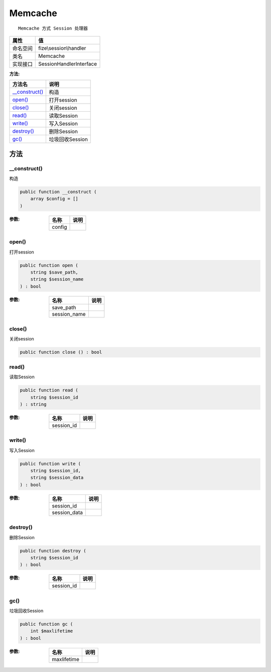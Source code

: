 ========
Memcache
========


::

    Memcache 方式 Session 处理器


+-------------+------------------------+
|属性         |值                      |
+=============+========================+
|命名空间     |fize\\session\\handler  |
+-------------+------------------------+
|类名         |Memcache                |
+-------------+------------------------+
|实现接口     |SessionHandlerInterface |
+-------------+------------------------+


:方法:


+-----------------+--------------------+
|方法名           |说明                |
+=================+====================+
|`__construct()`_ |构造                |
+-----------------+--------------------+
|`open()`_        |打开session         |
+-----------------+--------------------+
|`close()`_       |关闭session         |
+-----------------+--------------------+
|`read()`_        |读取Session         |
+-----------------+--------------------+
|`write()`_       |写入Session         |
+-----------------+--------------------+
|`destroy()`_     |删除Session         |
+-----------------+--------------------+
|`gc()`_          |垃圾回收Session     |
+-----------------+--------------------+


方法
======
__construct()
-------------
构造

.. code-block:: php

  public function __construct (
      array $config = []
  )


:参数:
  +-------+-------+
  |名称   |说明   |
  +=======+=======+
  |config |       |
  +-------+-------+
  
  


open()
------
打开session

.. code-block:: php

  public function open (
      string $save_path,
      string $session_name
  ) : bool


:参数:
  +-------------+-------+
  |名称         |说明   |
  +=============+=======+
  |save_path    |       |
  +-------------+-------+
  |session_name |       |
  +-------------+-------+
  
  


close()
-------
关闭session

.. code-block:: php

  public function close () : bool



read()
------
读取Session

.. code-block:: php

  public function read (
      string $session_id
  ) : string


:参数:
  +-----------+-------+
  |名称       |说明   |
  +===========+=======+
  |session_id |       |
  +-----------+-------+
  
  


write()
-------
写入Session

.. code-block:: php

  public function write (
      string $session_id,
      string $session_data
  ) : bool


:参数:
  +-------------+-------+
  |名称         |说明   |
  +=============+=======+
  |session_id   |       |
  +-------------+-------+
  |session_data |       |
  +-------------+-------+
  
  


destroy()
---------
删除Session

.. code-block:: php

  public function destroy (
      string $session_id
  ) : bool


:参数:
  +-----------+-------+
  |名称       |说明   |
  +===========+=======+
  |session_id |       |
  +-----------+-------+
  
  


gc()
----
垃圾回收Session

.. code-block:: php

  public function gc (
      int $maxlifetime
  ) : bool


:参数:
  +------------+-------+
  |名称        |说明   |
  +============+=======+
  |maxlifetime |       |
  +------------+-------+
  
  


